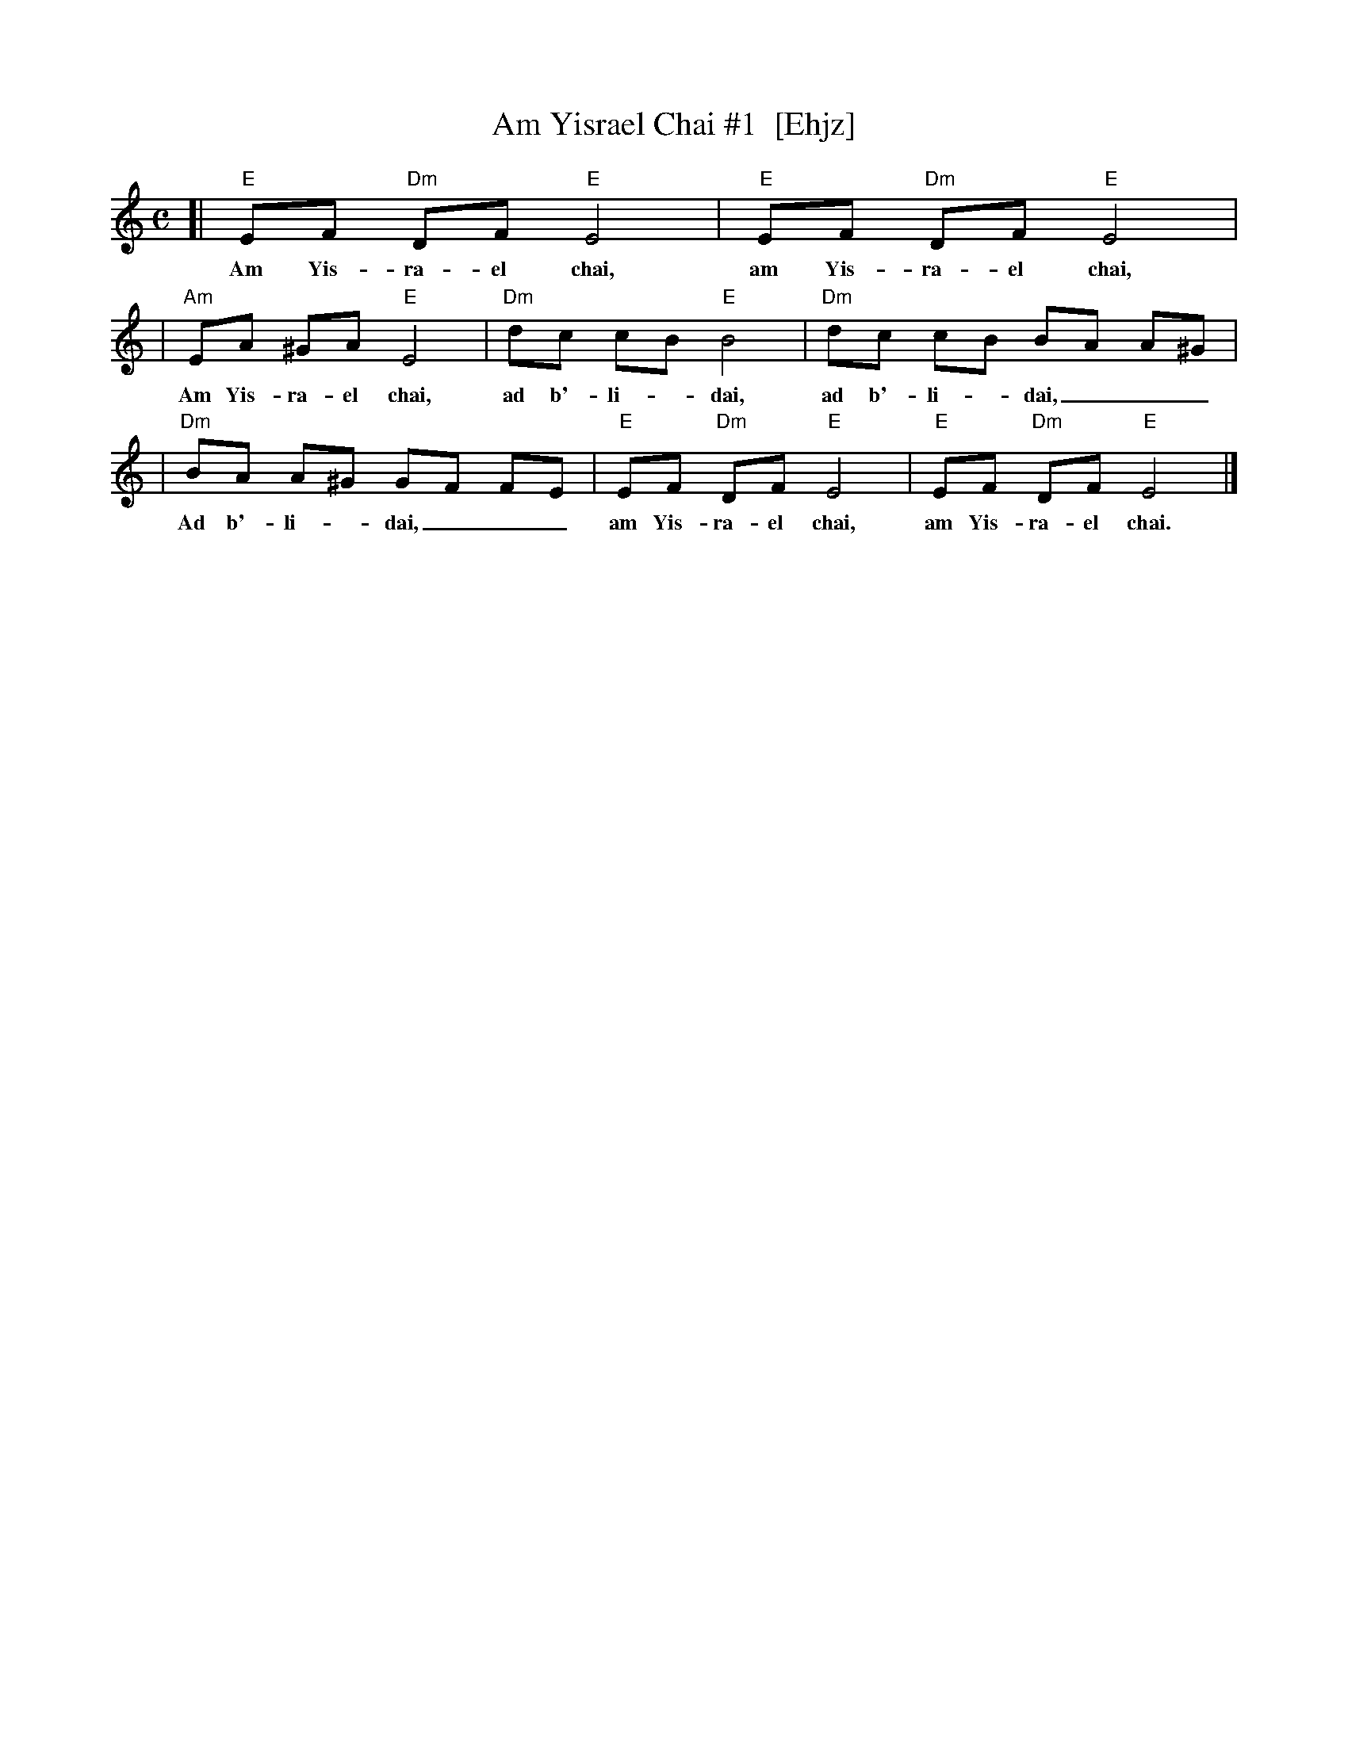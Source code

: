 X: 1
T: Am Yisrael Chai #1  [Ehjz]
Z: 2008 John Chambers <jc:trillian.mit.edu>
M: C
L: 1/8
K: Ephr
[| "E"EF "Dm"DF "E"E4 | "E"EF "Dm"DF "E"E4 |
w: Am Yis-ra-el chai, am Yis-ra-el chai,
| "Am"EA ^GA "E"E4 | "Dm"dc cB "E"B4 | "Dm"dc cB BA A^G |
w: Am Yis-ra-el chai, ad b'-li-*dai, ad b'-li-*dai,___
| "Dm"BA A^G GF FE | "E"EF "Dm"DF "E"E4 | "E"EF "Dm"DF "E"E4 |]
w: Ad b'-li-*dai,___ am Yis-ra-el chai, am Yis-ra-el chai.
